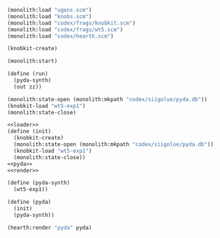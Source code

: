 #+PROPERTY: header-args:scheme :results silent :noweb yes

#+NAME: loader
#+BEGIN_SRC scheme
(monolith:load "ugens.scm")
(monolith:load "knobs.scm")
(monolith:load "codex/frags/knobkit.scm")
(monolith:load "codex/frags/wt5.scm")
(monolith:load "codex/hearth.scm")
#+END_SRC

#+BEGIN_SRC scheme
(knobkit-create)
#+END_SRC

#+BEGIN_SRC scheme
(monolith:start)
#+END_SRC

#+BEGIN_SRC scheme
(define (run)
  (pyda-synth)
  (out zz))
#+END_SRC

#+BEGIN_SRC scheme
(monolith:state-open (monolith:mkpath "codex/siigolue/pyda.db"))
(knobkit-load "wt5-exp1")
(monolith:state-close)
#+END_SRC

#+NAME: pyda.scm
#+BEGIN_SRC scheme :tangle pyda.scm
<<loader>>
(define (init)
  (knobkit-create)
  (monolith:state-open (monolith:mkpath "codex/siigolue/pyda.db"))
  (knobkit-load "wt5-exp1")
  (monolith:state-close))
<<pyda>>
<<render>>
#+END_SRC

#+NAME: pyda
#+BEGIN_SRC scheme
(define (pyda-synth)
  (wt5-exp1))

(define (pyda)
  (init)
  (pyda-synth))
#+END_SRC

#+NAME: render
#+BEGIN_SRC scheme
(hearth:render "pyda" pyda)
#+END_SRC
